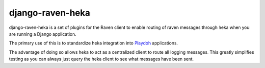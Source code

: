 =================
django-raven-heka
=================

.. image:: https://secure.travis-ci.org/mozilla-services/django-raven-heka.png

django-raven-heka is a set of plugins for the Raven client
to enable routing of raven messages through heka when you are
running a Django application.

The primary use of this is to standardize heka integration into
`Playdoh <http://playdoh.readthedocs.org/>`_ applications.

The advantage of doing so allows heka to act as a centralized client
to route all logging messages.  This greatly simplifies testing as you
can always just query the heka client to see what messages have been
sent.

